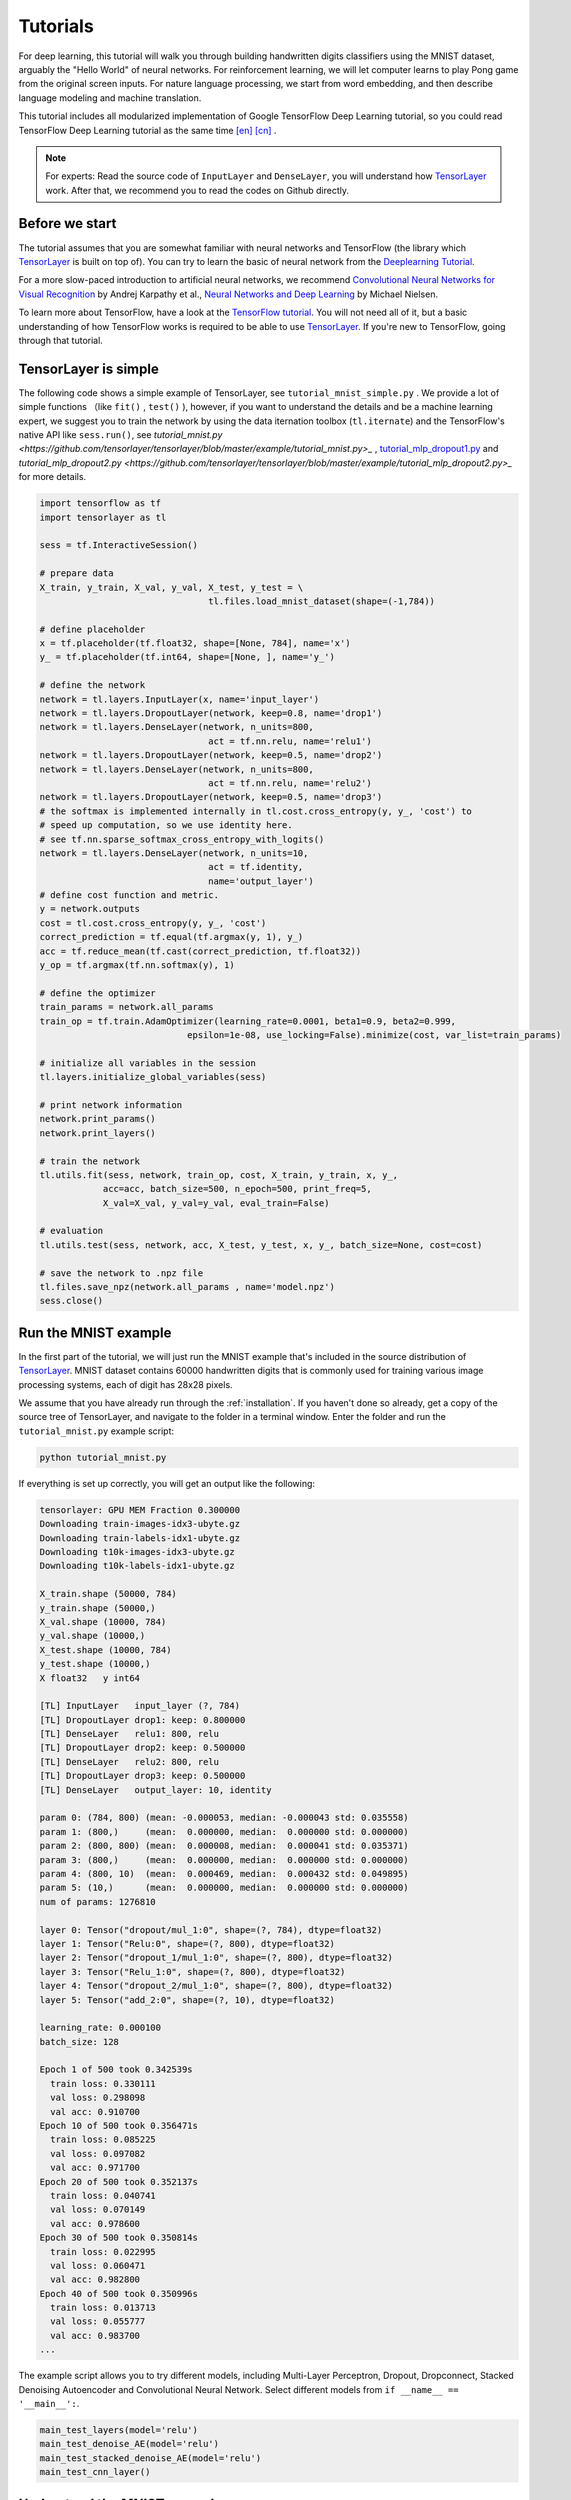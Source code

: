 .. _tutorial:

=========
Tutorials
=========

For deep learning, this tutorial will walk you through building handwritten
digits classifiers using the MNIST dataset, arguably the "Hello World" of neural
networks. For reinforcement learning, we will let computer learns to play Pong
game from the original screen inputs. For nature language processing, we start
from word embedding, and then describe language modeling and machine
translation.

This tutorial includes all modularized implementation of Google TensorFlow Deep
Learning tutorial, so you could read TensorFlow Deep Learning tutorial as the same time
`[en] <https://www.tensorflow.org/versions/master/tutorials/index.html>`_ `[cn] <http://wiki.jikexueyuan.com/project/tensorflow-zh/>`_ .

.. note::
    For experts: Read the source code of ``InputLayer`` and ``DenseLayer``, you
    will understand how `TensorLayer`_ work. After that, we recommend you to read
    the codes on Github directly.


Before we start
===============

The tutorial assumes that you are somewhat familiar with neural networks and
TensorFlow (the library which `TensorLayer`_ is built on top of). You can try to learn
the basic of neural network from the `Deeplearning Tutorial`_.

For a more slow-paced introduction to artificial neural networks, we recommend
`Convolutional Neural Networks for Visual Recognition`_ by Andrej Karpathy et
al., `Neural Networks and Deep Learning`_ by Michael Nielsen.

To learn more about TensorFlow, have a look at the `TensorFlow tutorial`_. You will not
need all of it, but a basic understanding of how TensorFlow works is required to be
able to use `TensorLayer`_. If you're new to TensorFlow, going through that tutorial.


TensorLayer is simple
=======================

The following code shows a simple example of TensorLayer, see ``tutorial_mnist_simple.py`` .
We provide a lot of simple functions （like ``fit()`` , ``test()`` ), however,
if you want to understand the details and be a machine learning expert, we suggest you to train the network by using the data iternation toolbox (``tl.iternate``) and
the TensorFlow's native API like ``sess.run()``, see `tutorial_mnist.py <https://github.com/tensorlayer/tensorlayer/blob/master/example/tutorial_mnist.py>_` , `tutorial_mlp_dropout1.py <https://github.com/tensorlayer/tensorlayer/blob/master/example/tutorial_mlp_dropout1.py>`_ and `tutorial_mlp_dropout2.py <https://github.com/tensorlayer/tensorlayer/blob/master/example/tutorial_mlp_dropout2.py>_` for more details.

.. code-block:: python

  import tensorflow as tf
  import tensorlayer as tl

  sess = tf.InteractiveSession()

  # prepare data
  X_train, y_train, X_val, y_val, X_test, y_test = \
                                  tl.files.load_mnist_dataset(shape=(-1,784))

  # define placeholder
  x = tf.placeholder(tf.float32, shape=[None, 784], name='x')
  y_ = tf.placeholder(tf.int64, shape=[None, ], name='y_')

  # define the network
  network = tl.layers.InputLayer(x, name='input_layer')
  network = tl.layers.DropoutLayer(network, keep=0.8, name='drop1')
  network = tl.layers.DenseLayer(network, n_units=800,
                                  act = tf.nn.relu, name='relu1')
  network = tl.layers.DropoutLayer(network, keep=0.5, name='drop2')
  network = tl.layers.DenseLayer(network, n_units=800,
                                  act = tf.nn.relu, name='relu2')
  network = tl.layers.DropoutLayer(network, keep=0.5, name='drop3')
  # the softmax is implemented internally in tl.cost.cross_entropy(y, y_, 'cost') to
  # speed up computation, so we use identity here.
  # see tf.nn.sparse_softmax_cross_entropy_with_logits()
  network = tl.layers.DenseLayer(network, n_units=10,
                                  act = tf.identity,
                                  name='output_layer')
  # define cost function and metric.
  y = network.outputs
  cost = tl.cost.cross_entropy(y, y_, 'cost')
  correct_prediction = tf.equal(tf.argmax(y, 1), y_)
  acc = tf.reduce_mean(tf.cast(correct_prediction, tf.float32))
  y_op = tf.argmax(tf.nn.softmax(y), 1)

  # define the optimizer
  train_params = network.all_params
  train_op = tf.train.AdamOptimizer(learning_rate=0.0001, beta1=0.9, beta2=0.999,
                              epsilon=1e-08, use_locking=False).minimize(cost, var_list=train_params)

  # initialize all variables in the session
  tl.layers.initialize_global_variables(sess)

  # print network information
  network.print_params()
  network.print_layers()

  # train the network
  tl.utils.fit(sess, network, train_op, cost, X_train, y_train, x, y_,
              acc=acc, batch_size=500, n_epoch=500, print_freq=5,
              X_val=X_val, y_val=y_val, eval_train=False)

  # evaluation
  tl.utils.test(sess, network, acc, X_test, y_test, x, y_, batch_size=None, cost=cost)

  # save the network to .npz file
  tl.files.save_npz(network.all_params , name='model.npz')
  sess.close()


Run the MNIST example
=====================

.. _fig_0601:

.. image:: my_figs/mnist.jpeg
  :scale: 100 %
  :align: center

In the first part of the tutorial, we will just run the MNIST example that's
included in the source distribution of `TensorLayer`_. MNIST dataset contains 60000
handwritten digits that is commonly used for training various
image processing systems, each of digit has 28x28 pixels.

We assume that you have already run through the :ref:`installation`. If you
haven't done so already, get a copy of the source tree of TensorLayer, and navigate
to the folder in a terminal window. Enter the folder and run the ``tutorial_mnist.py``
example script:

.. code-block:: bash

  python tutorial_mnist.py

If everything is set up correctly, you will get an output like the following:

.. code-block:: text

  tensorlayer: GPU MEM Fraction 0.300000
  Downloading train-images-idx3-ubyte.gz
  Downloading train-labels-idx1-ubyte.gz
  Downloading t10k-images-idx3-ubyte.gz
  Downloading t10k-labels-idx1-ubyte.gz

  X_train.shape (50000, 784)
  y_train.shape (50000,)
  X_val.shape (10000, 784)
  y_val.shape (10000,)
  X_test.shape (10000, 784)
  y_test.shape (10000,)
  X float32   y int64

  [TL] InputLayer   input_layer (?, 784)
  [TL] DropoutLayer drop1: keep: 0.800000
  [TL] DenseLayer   relu1: 800, relu
  [TL] DropoutLayer drop2: keep: 0.500000
  [TL] DenseLayer   relu2: 800, relu
  [TL] DropoutLayer drop3: keep: 0.500000
  [TL] DenseLayer   output_layer: 10, identity

  param 0: (784, 800) (mean: -0.000053, median: -0.000043 std: 0.035558)
  param 1: (800,)     (mean:  0.000000, median:  0.000000 std: 0.000000)
  param 2: (800, 800) (mean:  0.000008, median:  0.000041 std: 0.035371)
  param 3: (800,)     (mean:  0.000000, median:  0.000000 std: 0.000000)
  param 4: (800, 10)  (mean:  0.000469, median:  0.000432 std: 0.049895)
  param 5: (10,)      (mean:  0.000000, median:  0.000000 std: 0.000000)
  num of params: 1276810

  layer 0: Tensor("dropout/mul_1:0", shape=(?, 784), dtype=float32)
  layer 1: Tensor("Relu:0", shape=(?, 800), dtype=float32)
  layer 2: Tensor("dropout_1/mul_1:0", shape=(?, 800), dtype=float32)
  layer 3: Tensor("Relu_1:0", shape=(?, 800), dtype=float32)
  layer 4: Tensor("dropout_2/mul_1:0", shape=(?, 800), dtype=float32)
  layer 5: Tensor("add_2:0", shape=(?, 10), dtype=float32)

  learning_rate: 0.000100
  batch_size: 128

  Epoch 1 of 500 took 0.342539s
    train loss: 0.330111
    val loss: 0.298098
    val acc: 0.910700
  Epoch 10 of 500 took 0.356471s
    train loss: 0.085225
    val loss: 0.097082
    val acc: 0.971700
  Epoch 20 of 500 took 0.352137s
    train loss: 0.040741
    val loss: 0.070149
    val acc: 0.978600
  Epoch 30 of 500 took 0.350814s
    train loss: 0.022995
    val loss: 0.060471
    val acc: 0.982800
  Epoch 40 of 500 took 0.350996s
    train loss: 0.013713
    val loss: 0.055777
    val acc: 0.983700
  ...

The example script allows you to try different models, including Multi-Layer Perceptron,
Dropout, Dropconnect, Stacked Denoising Autoencoder and Convolutional Neural Network.
Select different models from ``if __name__ == '__main__':``.

.. code-block:: python

  main_test_layers(model='relu')
  main_test_denoise_AE(model='relu')
  main_test_stacked_denoise_AE(model='relu')
  main_test_cnn_layer()




Understand the MNIST example
============================

Let's now investigate what's needed to make that happen! To follow along, open
up the source code.


Preface
-------

The first thing you might notice is that besides TensorLayer, we also import numpy
and tensorflow:

.. code-block:: python

  import tensorflow as tf
  import tensorlayer as tl
  from tensorlayer.layers import set_keep
  import numpy as np
  import time


As we know, TensorLayer is built on top of TensorFlow, it is meant as a supplement helping
with some tasks, not as a replacement. You will always mix TensorLayer with some
vanilla TensorFlow code. The ``set_keep`` is used to access the placeholder of keeping probabilities
when using Denoising Autoencoder.


Loading data
------------

The first piece of code defines a function ``load_mnist_dataset()``. Its purpose is
to download the MNIST dataset (if it hasn't been downloaded yet) and return it
in the form of regular numpy arrays. There is no TensorLayer involved at all, so
for the purpose of this tutorial, we can regard it as:

.. code-block:: python

  X_train, y_train, X_val, y_val, X_test, y_test = \
                    tl.files.load_mnist_dataset(shape=(-1,784))

``X_train.shape`` is ``(50000, 784)``, to be interpreted as: 50,000
images and each image has 784 pixels. ``y_train.shape`` is simply ``(50000,)``, which is a vector the same
length of ``X_train`` giving an integer class label for each image -- namely,
the digit between 0 and 9 depicted in the image (according to the human
annotator who drew that digit).

For Convolutional Neural Network example, the MNIST can be load as 4D version as follow:

.. code-block:: python

  X_train, y_train, X_val, y_val, X_test, y_test = \
              tl.files.load_mnist_dataset(shape=(-1, 28, 28, 1))

``X_train.shape`` is ``(50000, 28, 28, 1)`` which represents 50,000 images with 1 channel, 28 rows and 28 columns each.
Channel one is because it is a grey scale image, every pixel have only one value.

Building the model
------------------

This is where TensorLayer steps in. It allows you to define an arbitrarily
structured neural network by creating and stacking or merging layers.
Since every layer knows its immediate incoming layers, the output layer (or
output layers) of a network double as a handle to the network as a whole, so
usually this is the only thing we will pass on to the rest of the code.

As mentioned above, ``tutorial_mnist.py`` supports four types of models, and we
implement that via easily exchangeable functions of the same interface.
First, we'll define a function that creates a Multi-Layer Perceptron (MLP) of
a fixed architecture, explaining all the steps in detail. We'll then implement
a Denosing Autoencoder (DAE), after that we will then stack all Denoising Autoencoder and
supervised fine-tune them. Finally, we'll show how to create a
Convolutional Neural Network (CNN). In addition, a simple example for MNIST
dataset in ``tutorial_mnist_simple.py``, a CNN example for CIFAR-10 dataset in
``tutorial_cifar10_tfrecord.py``.


Multi-Layer Perceptron (MLP)
--------------------------------------

The first script, ``main_test_layers()``, creates an MLP of two hidden layers of
800 units each, followed by a softmax output layer of 10 units. It applies 20%
dropout to the input data and 50% dropout to the hidden layers.

To feed data into the network, TensofFlow placeholders need to be defined as follow.
The ``None`` here means the network will accept input data of arbitrary batchsize after compilation.
The ``x`` is used to hold the ``X_train`` data and ``y_`` is used to hold the ``y_train`` data.
If you know the batchsize beforehand and do not need this flexibility, you should give the batchsize
here -- especially for convolutional layers, this can allow TensorFlow to apply
some optimizations.

.. code-block:: python

    x = tf.placeholder(tf.float32, shape=[None, 784], name='x')
    y_ = tf.placeholder(tf.int64, shape=[None, ], name='y_')

The foundation of each neural network in TensorLayer is an
:class:`InputLayer <tensorlayer.layers.InputLayer>` instance
representing the input data that will subsequently be fed to the network. Note
that the ``InputLayer`` is not tied to any specific data yet.

.. code-block:: python

    network = tl.layers.InputLayer(x, name='input_layer')

Before adding the first hidden layer, we'll apply 20% dropout to the input
data. This is realized via a :class:`DropoutLayer
<tensorlayer.layers.DropoutLayer>` instance:

.. code-block:: python

    network = tl.layers.DropoutLayer(network, keep=0.8, name='drop1')

Note that the first constructor argument is the incoming layer, the second
argument is the keeping probability for the activation value. Now we'll proceed
with the first fully-connected hidden layer of 800 units. Note
that when stacking a :class:`DenseLayer <tensorlayer.layers.DenseLayer>`.

.. code-block:: python

    network = tl.layers.DenseLayer(network, n_units=800, act = tf.nn.relu, name='relu1')

Again, the first constructor argument means that we're stacking ``network`` on
top of ``network``.
``n_units`` simply gives the number of units for this fully-connected layer.
``act`` takes an activation function, several of which are defined
in :mod:`tensorflow.nn` and `tensorlayer.activation`. Here we've chosen the rectifier, so
we'll obtain ReLUs. We'll now add dropout of 50%, another 800-unit dense layer and 50% dropout
again:

.. code-block:: python

    network = tl.layers.DropoutLayer(network, keep=0.5, name='drop2')
    network = tl.layers.DenseLayer(network, n_units=800, act = tf.nn.relu, name='relu2')
    network = tl.layers.DropoutLayer(network, keep=0.5, name='drop3')

Finally, we'll add the fully-connected output layer which the ``n_units`` equals to
the number of classes. Note that, the softmax is implemented internally in ``tf.nn.sparse_softmax_cross_entropy_with_logits()``
to speed up computation, so we used identity in the last layer, more
details in ``tl.cost.cross_entropy()``.


.. code-block:: python

    network = tl.layers.DenseLayer(network,
                                  n_units=10,
                                  act = tf.identity,
                                  name='output_layer')

As mentioned above, each layer is linked to its incoming layer(s), so we only
need the output layer(s) to access a network in TensorLayer:

.. code-block:: python

    y = network.outputs
    y_op = tf.argmax(tf.nn.softmax(y), 1)
    cost = tf.reduce_mean(tf.nn.sparse_softmax_cross_entropy_with_logits(y, y_))

Here, ``network.outputs`` is the 10 identity outputs from the network (in one hot format), ``y_op`` is the integer
output represents the class index. While ``cost`` is the cross-entropy between target and predicted labels.

Denoising Autoencoder (DAE)
--------------------------------------

Autoencoder is an unsupervised learning model which is able to extract representative features,
it has become more widely used for learning generative models of data and Greedy layer-wise pre-train.
For vanilla Autoencoder see `Deeplearning Tutorial`_.

The script ``main_test_denoise_AE()`` implements a Denoising Autoencoder with corrosion rate of 50%.
The Autoencoder can be defined as follow, where an Autoencoder is represented by a ``DenseLayer``:

.. code-block:: python

    network = tl.layers.InputLayer(x, name='input_layer')
    network = tl.layers.DropoutLayer(network, keep=0.5, name='denoising1')
    network = tl.layers.DenseLayer(network, n_units=200, act=tf.nn.sigmoid, name='sigmoid1')
    recon_layer1 = tl.layers.ReconLayer(network,
                                        x_recon=x,
                                        n_units=784,
                                        act=tf.nn.sigmoid,
                                        name='recon_layer1')

To train the ``DenseLayer``, simply run ``ReconLayer.pretrain()``, if using denoising Autoencoder, the name of
corrosion layer (a ``DropoutLayer``) need to be specified as follow. To save the feature images, set ``save`` to ``True``.
There are many kinds of pre-train metrices according to different architectures and applications. For sigmoid activation,
the Autoencoder can be implemented by using KL divergence, while for rectifer, L1 regularization of activation outputs
can make the output to be sparse. So the default behaviour of ``ReconLayer`` only provide KLD and cross-entropy for sigmoid
activation function and L1 of activation outputs and mean-squared-error for rectifing activation function.
We recommend you to modify ``ReconLayer`` to achieve your own pre-train metrice.

.. code-block:: python

    recon_layer1.pretrain(sess,
                          x=x,
                          X_train=X_train,
                          X_val=X_val,
                          denoise_name='denoising1',
                          n_epoch=200,
                          batch_size=128,
                          print_freq=10,
                          save=True,
                          save_name='w1pre_')

In addition, the script ``main_test_stacked_denoise_AE()`` shows how to stacked multiple Autoencoder to one network and then
fine-tune.


Convolutional Neural Network (CNN)
--------------------------------------

Finally, the ``main_test_cnn_layer()`` script creates two CNN layers and
max pooling stages, a fully-connected hidden layer and a fully-connected output
layer. More CNN examples can be found in other examples, like ``tutorial_cifar10_tfrecord.py``.

.. code-block:: python

    network = tl.layers.Conv2d(network, 32, (5, 5), (1, 1),
            act=tf.nn.relu, padding='SAME', name='cnn1')
    network = tl.layers.MaxPool2d(network, (2, 2), (2, 2),
            padding='SAME', name='pool1')
    network = tl.layers.Conv2d(network, 64, (5, 5), (1, 1),
            act=tf.nn.relu, padding='SAME', name='cnn2')
    network = tl.layers.MaxPool2d(network, (2, 2), (2, 2),
            padding='SAME', name='pool2')

    network = tl.layers.FlattenLayer(network, name='flatten')
    network = tl.layers.DropoutLayer(network, keep=0.5, name='drop1')
    network = tl.layers.DenseLayer(network, 256, act=tf.nn.relu, name='relu1')
    network = tl.layers.DropoutLayer(network, keep=0.5, name='drop2')
    network = tl.layers.DenseLayer(network, 10, act=tf.identity, name='output')


Training the model
------------------

The remaining part of the ``tutorial_mnist.py`` script copes with setting up and running
a training loop over the MNIST dataset by using cross-entropy only.


Dataset iteration
^^^^^^^^^^^^^^^^^

An iteration function for synchronously iterating over two
numpy arrays of input data and targets, respectively, in mini-batches of a
given number of items. More iteration function can be found in ``tensorlayer.iterate``

.. code-block:: python

    tl.iterate.minibatches(inputs, targets, batchsize, shuffle=False)


Loss and update expressions
^^^^^^^^^^^^^^^^^^^^^^^^^^^

Continuing, we create a loss expression to be minimized in training:

.. code-block:: python

    y = network.outputs
    y_op = tf.argmax(tf.nn.softmax(y), 1)
    cost = tf.reduce_mean(tf.nn.sparse_softmax_cross_entropy_with_logits(y, y_))


More cost or regularization can be applied here.
For example, to apply max-norm on the weight matrices, we can add the following line.

.. code-block:: python

    cost = cost + tl.cost.maxnorm_regularizer(1.0)(network.all_params[0]) +
                  tl.cost.maxnorm_regularizer(1.0)(network.all_params[2])

Depending on the problem you are solving, you will need different loss functions,
see :mod:`tensorlayer.cost` for more.
Apart from using ``network.all_params`` to get the variables, we can also use ``tl.layers.get_variables_with_name`` to get the specific variables by string name.

Having the model and the loss function here, we create update expression/operation
for training the network. TensorLayer do not provide many optimizers, we used TensorFlow's
optimizer instead:

.. code-block:: python

    train_params = network.all_params
    train_op = tf.train.AdamOptimizer(learning_rate, beta1=0.9, beta2=0.999,
        epsilon=1e-08, use_locking=False).minimize(cost, var_list=train_params)


For training the network, we fed data and the keeping probabilities to the ``feed_dict``.

.. code-block:: python

    feed_dict = {x: X_train_a, y_: y_train_a}
    feed_dict.update( network.all_drop )
    sess.run(train_op, feed_dict=feed_dict)

While, for validation and testing, we use slightly different way. All
Dropout, Dropconnect, Corrosion layers need to be disable.
We use ``tl.utils.dict_to_one`` to set all ``network.all_drop`` to 1.

.. code-block:: python

    dp_dict = tl.utils.dict_to_one( network.all_drop )
    feed_dict = {x: X_test_a, y_: y_test_a}
    feed_dict.update(dp_dict)
    err, ac = sess.run([cost, acc], feed_dict=feed_dict)

For evaluation, we create an expression for the classification accuracy:

.. code-block:: python

    correct_prediction = tf.equal(tf.argmax(y, 1), y_)
    acc = tf.reduce_mean(tf.cast(correct_prediction, tf.float32))


What Next?
^^^^^^^^^^^

We also have a more advanced image classification example in `tutorial_cifar10_tfrecord.py <https://github.com/tensorlayer/tensorlayer/blob/master/example/tutorial_cifar10_tfrecord.py>`_.
Please read the code and notes, figure out how to generate more training data and what
is local response normalization. After that, try to implement
`Residual Network <http://doi.org/10.3389/fpsyg.2013.00124>`_ (Hint: you may want
to use the Layer.outputs).





Run the Pong Game example
=========================

In the second part of the tutorial, we will run the Deep Reinforcement Learning
example which is introduced by Karpathy in `Deep Reinforcement Learning: Pong from Pixels <http://karpathy.github.io/2016/05/31/rl/>`_.

.. code-block:: bash

  python tutorial_atari_pong.py

Before running the tutorial code, you need to install `OpenAI gym environment <https://gym.openai.com/docs>`_
which is a popular benchmark for Reinforcement Learning.
If everything is set up correctly, you will get an output like the following:

.. code-block:: text

  [2016-07-12 09:31:59,760] Making new env: Pong-v0
    [TL] InputLayer input_layer (?, 6400)
    [TL] DenseLayer relu1: 200, relu
    [TL] DenseLayer output_layer: 3, identity
    param 0: (6400, 200) (mean: -0.000009  median: -0.000018 std: 0.017393)
    param 1: (200,)      (mean: 0.000000   median: 0.000000  std: 0.000000)
    param 2: (200, 3)    (mean: 0.002239   median: 0.003122  std: 0.096611)
    param 3: (3,)        (mean: 0.000000   median: 0.000000  std: 0.000000)
    num of params: 1280803
    layer 0: Tensor("Relu:0", shape=(?, 200), dtype=float32)
    layer 1: Tensor("add_1:0", shape=(?, 3), dtype=float32)
  episode 0: game 0 took 0.17381s, reward: -1.000000
  episode 0: game 1 took 0.12629s, reward: 1.000000  !!!!!!!!
  episode 0: game 2 took 0.17082s, reward: -1.000000
  episode 0: game 3 took 0.08944s, reward: -1.000000
  episode 0: game 4 took 0.09446s, reward: -1.000000
  episode 0: game 5 took 0.09440s, reward: -1.000000
  episode 0: game 6 took 0.32798s, reward: -1.000000
  episode 0: game 7 took 0.74437s, reward: -1.000000
  episode 0: game 8 took 0.43013s, reward: -1.000000
  episode 0: game 9 took 0.42496s, reward: -1.000000
  episode 0: game 10 took 0.37128s, reward: -1.000000
  episode 0: game 11 took 0.08979s, reward: -1.000000
  episode 0: game 12 took 0.09138s, reward: -1.000000
  episode 0: game 13 took 0.09142s, reward: -1.000000
  episode 0: game 14 took 0.09639s, reward: -1.000000
  episode 0: game 15 took 0.09852s, reward: -1.000000
  episode 0: game 16 took 0.09984s, reward: -1.000000
  episode 0: game 17 took 0.09575s, reward: -1.000000
  episode 0: game 18 took 0.09416s, reward: -1.000000
  episode 0: game 19 took 0.08674s, reward: -1.000000
  episode 0: game 20 took 0.09628s, reward: -1.000000
  resetting env. episode reward total was -20.000000. running mean: -20.000000
  episode 1: game 0 took 0.09910s, reward: -1.000000
  episode 1: game 1 took 0.17056s, reward: -1.000000
  episode 1: game 2 took 0.09306s, reward: -1.000000
  episode 1: game 3 took 0.09556s, reward: -1.000000
  episode 1: game 4 took 0.12520s, reward: 1.000000  !!!!!!!!
  episode 1: game 5 took 0.17348s, reward: -1.000000
  episode 1: game 6 took 0.09415s, reward: -1.000000

This example allow neural network to learn how to play Pong game from the screen inputs,
just like human behavior.
The neural network will play with a fake AI player, and lean to beat it.
After training for 15,000 episodes, the neural network can
win 20% of the games. The neural network win 35% of the games at 20,000 episode,
we can seen the neural network learn faster and faster as it has more winning data to
train. If you run it for 30,000 episode, it never loss.

.. code-block:: python

  render = False
  resume = False

Setting ``render`` to ``True``, if you want to display the game environment. When
you run the code again, you can set ``resume`` to ``True``, the code will load the
existing model and train the model basic on it.


.. _fig_0601:

.. image:: my_figs/pong_game.jpeg
    :scale: 30 %
    :align: center


Understand Reinforcement learning
==================================

Pong Game
---------

To understand Reinforcement Learning, we let computer to learn how to play
Pong game from the original screen inputs. Before we start, we highly recommend
you to go through a famous blog called `Deep Reinforcement Learning: Pong from Pixels <http://karpathy.github.io/2016/05/31/rl/>`_
which is a minimalistic implementation of Deep Reinforcement Learning by
using python-numpy and OpenAI gym environment.


.. code-block:: bash

  python tutorial_atari_pong.py



Policy Network
---------------

In Deep Reinforcement Learning, the Policy Network is the same with Deep Neural
Network, it is our player (or “agent”) who output actions to tell what we should
do (move UP or DOWN); in Karpathy's code, he only defined 2 actions, UP and DOWN
and using a single simgoid output;
In order to make our tutorial more generic, we defined 3 actions which are UP,
DOWN and STOP (do nothing) by using 3 softmax outputs.

.. code-block:: python

    # observation for training
    states_batch_pl = tf.placeholder(tf.float32, shape=[None, D])

    network = tl.layers.InputLayer(states_batch_pl, name='input_layer')
    network = tl.layers.DenseLayer(network, n_units=H,
                                    act = tf.nn.relu, name='relu1')
    network = tl.layers.DenseLayer(network, n_units=3,
                            act = tf.identity, name='output_layer')
    probs = network.outputs
    sampling_prob = tf.nn.softmax(probs)

Then when our agent is playing Pong, it calculates the probabilities of different
actions, and then draw sample (action) from this uniform distribution. As the
actions are represented by 1, 2 and 3, but the softmax outputs should be start
from 0, we calculate the label value by minus 1.

.. code-block:: python

    prob = sess.run(
        sampling_prob,
        feed_dict={states_batch_pl: x}
    )
    # action. 1: STOP  2: UP  3: DOWN
    action = np.random.choice([1,2,3], p=prob.flatten())
    ...
    ys.append(action - 1)


Policy Gradient
---------------

Policy gradient methods are end-to-end algorithms that directly learn policy
functions mapping states to actions. An approximate policy could be learned
directly by maximizing the expected rewards. The parameters of a policy function
(e.g. the parameters of a policy network used in the pong example) could be
trained and learned under the guidance of the gradient of expected rewards.
In other words, we can gradually tune the policy function via updating its
parameters, such that it will generate actions from given states towards
higher rewards.

An alternative method to policy gradient is Deep Q-Learning (DQN). It is based
on Q-Learning that tries to learn a value function (called Q function) mapping
states and actions to some value. DQN employs a deep neural network to represent
the Q function as a function approximator. The training is done by minimizing
temporal-difference errors. A neurobiologically inspired mechanism called
“experience replay” is typically used along with DQN to help improve its
stability caused by the use of non-linear function approximator.

You can check the following papers to gain better understandings about Reinforcement Learning.

 - `Reinforcement Learning: An Introduction. Richard S. Sutton and Andrew G. Barto <https://webdocs.cs.ualberta.ca/~sutton/book/the-book.html>`_
 - `Deep Reinforcement Learning. David Silver, Google DeepMind <http://www.iclr.cc/lib/exe/fetch.php?media=iclr2015:silver-iclr2015.pdf>`_
 - `UCL Course on RL <http://www0.cs.ucl.ac.uk/staff/d.silver/web/Teaching.html>`_


The most successful applications of Deep Reinforcement Learning in recent years
include DQN with experience replay to play Atari games and AlphaGO
that for the first time beats world-class professional GO players.
AlphaGO used the policy gradient method to train its policy network that is
similar to the example of Pong game.

 - `Atari - Playing Atari with Deep Reinforcement Learning <https://www.cs.toronto.edu/~vmnih/docs/dqn.pdf>`_
 - `Atari - Human-level control through deep reinforcement learning <http://www.nature.com/nature/journal/v518/n7540/full/nature14236.html>`_
 - `AlphaGO - Mastering the game of Go with deep neural networks and tree search <http://www.nature.com/nature/journal/v529/n7587/full/nature16961.html>`_



Dataset iteration
^^^^^^^^^^^^^^^^^

In Reinforcement Learning, we consider a final decision as an episode.
In Pong game, a episode is a few dozen games, because the games go up to score
of 21 for either player. Then the batch size is how many episode we consider
to update the model.
In the tutorial, we train a 2-layer policy network with 200 hidden layer units
using RMSProp on batches of 10 episodes.

Loss and update expressions
^^^^^^^^^^^^^^^^^^^^^^^^^^^

We create a loss expression to be minimized in training:

.. code-block:: python

    actions_batch_pl = tf.placeholder(tf.int32, shape=[None])
    discount_rewards_batch_pl = tf.placeholder(tf.float32, shape=[None])
    loss = tl.rein.cross_entropy_reward_loss(probs, actions_batch_pl,
                                                  discount_rewards_batch_pl)
    ...
    ...
    sess.run(
        train_op,
        feed_dict={
            states_batch_pl: epx,
            actions_batch_pl: epy,
            discount_rewards_batch_pl: disR
        }
    )

The loss in a batch is relate to all outputs of Policy Network, all actions we
made and the corresponding discounted rewards in a batch. We first compute the
loss of each action by multiplying the discounted reward and the cross-entropy
between its output and its true action. The final loss in a batch is the sum of
all loss of the actions.


What Next?
-----------

The tutorial above shows how you can build your own agent, end-to-end.
While it has reasonable quality, the default parameters will not give you
the best agent model. Here are a few things you can improve.

First of all, instead of conventional MLP model, we can use CNNs to capture the
screen information better as `Playing Atari with Deep Reinforcement Learning <https://www.cs.toronto.edu/~vmnih/docs/dqn.pdf>`_
describe.

Also, the default parameters of the model are not tuned. You can try changing
the learning rate, decay, or initializing the weights of your model in a
different way.

Finally, you can try the model on different tasks (games) and try other reinforcement learning algorithm in `Example <http://tensorlayer.readthedocs.io/en/latest/user/example.html>`_.







Run the Word2Vec example
=========================

In this part of the tutorial, we train a matrix for words, where each word can
be represented by a unique row vector in the matrix. In the end, similar words
will have similar vectors. Then as we plot out the words into a two-dimensional
plane, words that are similar end up clustering nearby each other.

.. code-block:: bash

  python tutorial_word2vec_basic.py


If everything is set up correctly, you will get an output in the end.

.. _fig_0601:

.. image:: my_figs/tsne.png
  :scale: 100 %
  :align: center


Understand Word Embedding
============================

Word Embedding
----------------

We highly recommend you to read Colah's blog `Word Representations`_ to
understand why we want to use a vector representation, and how to compute the
vectors. (For chinese reader please `click <http://dataunion.org/9331.html>`_.
More details about word2vec can be found in
`Word2vec Parameter Learning Explained <http://arxiv.org/abs/1411.2738>`_.




Bascially, training an embedding matrix is an unsupervised learning. As every word
is refected by an unique ID, which is the row index of the embedding matrix,
a word can be converted into a vector, it can better represent the meaning.
For example, there seems to be a constant male-female difference vector:
``woman − man = queen - king``, this means one dimension in the vector represents gender.


The model can be created as follow.

.. code-block:: python

  # train_inputs is a row vector, a input is an integer id of single word.
  # train_labels is a column vector, a label is an integer id of single word.
  # valid_dataset is a column vector, a valid set is an integer id of single word.
  train_inputs = tf.placeholder(tf.int32, shape=[batch_size])
  train_labels = tf.placeholder(tf.int32, shape=[batch_size, 1])
  valid_dataset = tf.constant(valid_examples, dtype=tf.int32)

  # Look up embeddings for inputs.
  emb_net = tl.layers.Word2vecEmbeddingInputlayer(
          inputs = train_inputs,
          train_labels = train_labels,
          vocabulary_size = vocabulary_size,
          embedding_size = embedding_size,
          num_sampled = num_sampled,
          nce_loss_args = {},
          E_init = tf.random_uniform_initializer(minval=-1.0, maxval=1.0),
          E_init_args = {},
          nce_W_init = tf.truncated_normal_initializer(
                            stddev=float(1.0/np.sqrt(embedding_size))),
          nce_W_init_args = {},
          nce_b_init = tf.constant_initializer(value=0.0),
          nce_b_init_args = {},
          name ='word2vec_layer',
      )

Dataset iteration and loss
^^^^^^^^^^^^^^^^^^^^^^^^^^^

Word2vec uses Negative Sampling and Skip-Gram model for training.
Noise-Contrastive Estimation Loss (NCE) can help to reduce the computation
of loss. Skip-Gram inverts context and targets, tries to predict each context
word from its target word. We use ``tl.nlp.generate_skip_gram_batch`` to
generate training data as follow, see ``tutorial_generate_text.py`` .

.. code-block:: python

  # NCE cost expression is provided by Word2vecEmbeddingInputlayer
  cost = emb_net.nce_cost
  train_params = emb_net.all_params

  train_op = tf.train.AdagradOptimizer(learning_rate, initial_accumulator_value=0.1,
            use_locking=False).minimize(cost, var_list=train_params)

  data_index = 0
  while (step < num_steps):
    batch_inputs, batch_labels, data_index = tl.nlp.generate_skip_gram_batch(
                  data=data, batch_size=batch_size, num_skips=num_skips,
                  skip_window=skip_window, data_index=data_index)
    feed_dict = {train_inputs : batch_inputs, train_labels : batch_labels}
    _, loss_val = sess.run([train_op, cost], feed_dict=feed_dict)


Restore existing Embedding matrix
^^^^^^^^^^^^^^^^^^^^^^^^^^^^^^^^^^

In the end of training the embedding matrix, we save the matrix and
corresponding dictionaries. Then next time, we can restore the matrix and
directories as follow.
(see ``main_restore_embedding_layer()`` in ``tutorial_generate_text.py``)

.. code-block:: python

  vocabulary_size = 50000
  embedding_size = 128
  model_file_name = "model_word2vec_50k_128"
  batch_size = None

  print("Load existing embedding matrix and dictionaries")
  all_var = tl.files.load_npy_to_any(name=model_file_name+'.npy')
  data = all_var['data']; count = all_var['count']
  dictionary = all_var['dictionary']
  reverse_dictionary = all_var['reverse_dictionary']

  tl.nlp.save_vocab(count, name='vocab_'+model_file_name+'.txt')

  del all_var, data, count

  load_params = tl.files.load_npz(name=model_file_name+'.npz')

  x = tf.placeholder(tf.int32, shape=[batch_size])
  y_ = tf.placeholder(tf.int32, shape=[batch_size, 1])

  emb_net = tl.layers.EmbeddingInputlayer(
                  inputs = x,
                  vocabulary_size = vocabulary_size,
                  embedding_size = embedding_size,
                  name ='embedding_layer')

  tl.layers.initialize_global_variables(sess)

  tl.files.assign_params(sess, [load_params[0]], emb_net)




Run the PTB example
=========================

Penn TreeBank (PTB) dataset is used in many LANGUAGE MODELING papers,
including "Empirical Evaluation and Combination of Advanced Language
Modeling Techniques", "Recurrent Neural Network Regularization".
It consists of 929k training words, 73k validation words, and 82k test
words. It has 10k words in its vocabulary.

The PTB example is trying to show how to train a recurrent neural network on a
challenging task of language modeling.

Given a sentence "I am from Imperial College London", the model can learn to
predict "Imperial College London" from "from Imperial College". In other
word, it predict the next word in a text given a history of previous words.
In the previous example , ``num_steps`` (sequence length) is 3.

.. code-block:: bash

  python tutorial_ptb_lstm.py


The script provides three settings (small, medium, large), where a larger model has
better performance. You can choose different settings in:

.. code-block:: python

  flags.DEFINE_string(
      "model", "small",
      "A type of model. Possible options are: small, medium, large.")

If you choose the small setting, you can see:

.. code-block:: text

  Epoch: 1 Learning rate: 1.000
  0.004 perplexity: 5220.213 speed: 7635 wps
  0.104 perplexity: 828.871 speed: 8469 wps
  0.204 perplexity: 614.071 speed: 8839 wps
  0.304 perplexity: 495.485 speed: 8889 wps
  0.404 perplexity: 427.381 speed: 8940 wps
  0.504 perplexity: 383.063 speed: 8920 wps
  0.604 perplexity: 345.135 speed: 8920 wps
  0.703 perplexity: 319.263 speed: 8949 wps
  0.803 perplexity: 298.774 speed: 8975 wps
  0.903 perplexity: 279.817 speed: 8986 wps
  Epoch: 1 Train Perplexity: 265.558
  Epoch: 1 Valid Perplexity: 178.436
  ...
  Epoch: 13 Learning rate: 0.004
  0.004 perplexity: 56.122 speed: 8594 wps
  0.104 perplexity: 40.793 speed: 9186 wps
  0.204 perplexity: 44.527 speed: 9117 wps
  0.304 perplexity: 42.668 speed: 9214 wps
  0.404 perplexity: 41.943 speed: 9269 wps
  0.504 perplexity: 41.286 speed: 9271 wps
  0.604 perplexity: 39.989 speed: 9244 wps
  0.703 perplexity: 39.403 speed: 9236 wps
  0.803 perplexity: 38.742 speed: 9229 wps
  0.903 perplexity: 37.430 speed: 9240 wps
  Epoch: 13 Train Perplexity: 36.643
  Epoch: 13 Valid Perplexity: 121.475
  Test Perplexity: 116.716

The PTB example shows that RNN is able to model language, but this example
did not do something practically interesting. However, you should read through this example
and “Understand LSTM” in order to understand the basics of RNN.
After that, you will learn how to generate text, how to achieve language translation,
and how to build a question answering system by using RNN.


Understand LSTM
==================

Recurrent Neural Network
-------------------------

We personally think Andrey Karpathy's blog is the best material to
`Understand Recurrent Neural Network`_ , after reading that, Colah's blog can
help you to `Understand LSTM Network`_ `[chinese] <http://dataunion.org/9331.html>`_
which can solve The Problem of Long-Term
Dependencies. We will not describe more about the theory of RNN, so please read through these blogs
before you go on.

.. _fig_0601:

.. image:: my_figs/karpathy_rnn.jpeg

Image by Andrey Karpathy


Synced sequence input and output
---------------------------------

The model in PTB example is a typical type of synced sequence input and output,
which was described by Karpathy as
"(5) Synced sequence input and output (e.g. video classification where we wish
to label each frame of the video). Notice that in every case there are no pre-specified
constraints on the lengths of sequences because the recurrent transformation (green)
can be applied as many times as we like."

The model is built as follows. Firstly, we transfer the words into word vectors by
looking up an embedding matrix. In this tutorial, there is no pre-training on the embedding
matrix. Secondly, we stack two LSTMs together using dropout between the embedding
layer, LSTM layers, and the output layer for regularization. In the final layer,
the model provides a sequence of softmax outputs.

The first LSTM layer outputs ``[batch_size, num_steps, hidden_size]`` for stacking
another LSTM after it. The second LSTM layer outputs ``[batch_size*num_steps, hidden_size]``
for stacking a DenseLayer after it. Then the DenseLayer computes the softmax outputs of each example
（``n_examples = batch_size*num_steps``).

To understand the PTB tutorial, you can also read `TensorFlow PTB tutorial
<https://www.tensorflow.org/versions/r0.9/tutorials/recurrent/index.html#recurrent-neural-networks>`_.

(Note that, TensorLayer supports DynamicRNNLayer after v1.1, so you can set the input/output dropouts, number of RNN layers in one single layer)


.. code-block:: python

  network = tl.layers.EmbeddingInputlayer(
              inputs = x,
              vocabulary_size = vocab_size,
              embedding_size = hidden_size,
              E_init = tf.random_uniform_initializer(-init_scale, init_scale),
              name ='embedding_layer')
  if is_training:
      network = tl.layers.DropoutLayer(network, keep=keep_prob, name='drop1')
  network = tl.layers.RNNLayer(network,
              cell_fn=tf.contrib.rnn.BasicLSTMCell,
              cell_init_args={'forget_bias': 0.0},
              n_hidden=hidden_size,
              initializer=tf.random_uniform_initializer(-init_scale, init_scale),
              n_steps=num_steps,
              return_last=False,
              name='basic_lstm_layer1')
  lstm1 = network
  if is_training:
      network = tl.layers.DropoutLayer(network, keep=keep_prob, name='drop2')
  network = tl.layers.RNNLayer(network,
              cell_fn=tf.contrib.rnn.BasicLSTMCell,
              cell_init_args={'forget_bias': 0.0},
              n_hidden=hidden_size,
              initializer=tf.random_uniform_initializer(-init_scale, init_scale),
              n_steps=num_steps,
              return_last=False,
              return_seq_2d=True,
              name='basic_lstm_layer2')
  lstm2 = network
  if is_training:
      network = tl.layers.DropoutLayer(network, keep=keep_prob, name='drop3')
  network = tl.layers.DenseLayer(network,
              n_units=vocab_size,
              W_init=tf.random_uniform_initializer(-init_scale, init_scale),
              b_init=tf.random_uniform_initializer(-init_scale, init_scale),
              act = tf.identity, name='output_layer')


Dataset iteration
^^^^^^^^^^^^^^^^^

The ``batch_size`` can be seen as the number of concurrent computations we are running.
As the following example shows, the first batch learns the sequence information by using items 0 to 9.
The second batch learn the sequence information by using items 10 to 19.
So it ignores the information from items 9 to 10 !\n
If only if we set ``batch_size = 1```, it will consider all the information from items 0 to 20.

The meaning of ``batch_size`` here is not the same as the ``batch_size`` in the MNIST example. In the MNIST example,
``batch_size`` reflects how many examples we consider in each iteration, while in the
PTB example, ``batch_size`` is the number of concurrent processes (segments)
for accelerating the computation.

Some information will be ignored if ``batch_size`` > 1, however, if your dataset
is "long" enough (a text corpus usually has billions of words), the ignored
information would not affect the final result.

In the PTB tutorial, we set ``batch_size = 20``, so we divide the dataset into 20 segments.
At the beginning of each epoch, we initialize (reset) the 20 RNN states for the 20
segments to zero, then go through the 20 segments separately.

An example of generating training data is as follows:

.. code-block:: python

  train_data = [i for i in range(20)]
  for batch in tl.iterate.ptb_iterator(train_data, batch_size=2, num_steps=3):
      x, y = batch
      print(x, '\n',y)

.. code-block:: text

  ... [[ 0  1  2] <---x                       1st subset/ iteration
  ...  [10 11 12]]
  ... [[ 1  2  3] <---y
  ...  [11 12 13]]
  ...
  ... [[ 3  4  5]  <--- 1st batch input       2nd subset/ iteration
  ...  [13 14 15]] <--- 2nd batch input
  ... [[ 4  5  6]  <--- 1st batch target
  ...  [14 15 16]] <--- 2nd batch target
  ...
  ... [[ 6  7  8]                             3rd subset/ iteration
  ...  [16 17 18]]
  ... [[ 7  8  9]
  ...  [17 18 19]]

.. note::
  This example can also be considered as pre-training of the word embedding matrix.

Loss and update expressions
^^^^^^^^^^^^^^^^^^^^^^^^^^^

The cost function is the average cost of each mini-batch:

.. code-block:: python

  # See tensorlayer.cost.cross_entropy_seq() for more details
  def loss_fn(outputs, targets, batch_size, num_steps):
      # Returns the cost function of Cross-entropy of two sequences, implement
      # softmax internally.
      # outputs : 2D tensor [batch_size*num_steps, n_units of output layer]
      # targets : 2D tensor [batch_size, num_steps], need to be reshaped.
      # n_examples = batch_size * num_steps
      # so
      # cost is the average cost of each mini-batch (concurrent process).
      loss = tf.nn.seq2seq.sequence_loss_by_example(
          [outputs],
          [tf.reshape(targets, [-1])],
          [tf.ones([batch_size * num_steps])])
      cost = tf.reduce_sum(loss) / batch_size
      return cost

  # Cost for Training
  cost = loss_fn(network.outputs, targets, batch_size, num_steps)


For updating, truncated backpropagation clips values of gradients by the ratio of the sum of
their norms, so as to make the learning process tractable.

.. code-block:: python

  # Truncated Backpropagation for training
  with tf.variable_scope('learning_rate'):
      lr = tf.Variable(0.0, trainable=False)
  tvars = tf.trainable_variables()
  grads, _ = tf.clip_by_global_norm(tf.gradients(cost, tvars),
                                    max_grad_norm)
  optimizer = tf.train.GradientDescentOptimizer(lr)
  train_op = optimizer.apply_gradients(zip(grads, tvars))


In addition, if the epoch index is greater than ``max_epoch``, we decrease the learning rate
by multipling ``lr_decay``.

.. code-block:: python

  new_lr_decay = lr_decay ** max(i - max_epoch, 0.0)
  sess.run(tf.assign(lr, learning_rate * new_lr_decay))


At the beginning of each epoch, all states of LSTMs need to be reseted
(initialized) to zero states. Then after each iteration, the LSTMs' states
is updated, so the new LSTM states (final states) need to be assigned as the initial states of the next iteration:

.. code-block:: python

  # set all states to zero states at the beginning of each epoch
  state1 = tl.layers.initialize_rnn_state(lstm1.initial_state)
  state2 = tl.layers.initialize_rnn_state(lstm2.initial_state)
  for step, (x, y) in enumerate(tl.iterate.ptb_iterator(train_data,
                                              batch_size, num_steps)):
      feed_dict = {input_data: x, targets: y,
                  lstm1.initial_state: state1,
                  lstm2.initial_state: state2,
                  }
      # For training, enable dropout
      feed_dict.update( network.all_drop )
      # use the new states as the initial state of next iteration
      _cost, state1, state2, _ = sess.run([cost,
                                      lstm1.final_state,
                                      lstm2.final_state,
                                      train_op],
                                      feed_dict=feed_dict
                                      )
      costs += _cost; iters += num_steps

Predicting
^^^^^^^^^^^^^

After training the model, when we predict the next output, we no long consider
the number of steps (sequence length), i.e. ``batch_size, num_steps`` are set to ``1``.
Then we can output the next word one by one, instead of predicting a sequence
of words from a sequence of words.

.. code-block:: python

  input_data_test = tf.placeholder(tf.int32, [1, 1])
  targets_test = tf.placeholder(tf.int32, [1, 1])
  ...
  network_test, lstm1_test, lstm2_test = inference(input_data_test,
                        is_training=False, num_steps=1, reuse=True)
  ...
  cost_test = loss_fn(network_test.outputs, targets_test, 1, 1)
  ...
  print("Evaluation")
  # Testing
  # go through the test set step by step, it will take a while.
  start_time = time.time()
  costs = 0.0; iters = 0
  # reset all states at the beginning
  state1 = tl.layers.initialize_rnn_state(lstm1_test.initial_state)
  state2 = tl.layers.initialize_rnn_state(lstm2_test.initial_state)
  for step, (x, y) in enumerate(tl.iterate.ptb_iterator(test_data,
                                          batch_size=1, num_steps=1)):
      feed_dict = {input_data_test: x, targets_test: y,
                  lstm1_test.initial_state: state1,
                  lstm2_test.initial_state: state2,
                  }
      _cost, state1, state2 = sess.run([cost_test,
                                      lstm1_test.final_state,
                                      lstm2_test.final_state],
                                      feed_dict=feed_dict
                                      )
      costs += _cost; iters += 1
  test_perplexity = np.exp(costs / iters)
  print("Test Perplexity: %.3f took %.2fs" % (test_perplexity, time.time() - start_time))



What Next?
-----------

Now, you have understood Synced sequence input and output. Let's think about
Many to one (Sequence input and one output), so that LSTM is able to predict
the next word "English" from "I am from London, I speak ..".

Please read and understand the code of ``tutorial_generate_text.py``.
It shows you how to restore a pre-trained Embedding matrix and how to learn text
generation from a given context.

Karpathy's blog :
"(3) Sequence input (e.g. sentiment analysis where a given sentence is
classified as expressing positive or negative sentiment). "



More Tutorials
===================

In Example page, we provide many examples include Seq2seq, different type of Adversarial Learning, Reinforcement Learning and etc.







..
  Run the Translation example
  ===========================

  .. code-block:: python

    python tutorial_translate.py

  This script is going to training a neural network to translate English to French.
  If everything is correct, you will see.

  - Download WMT English-to-French translation data, includes training and testing data.
  - Create vocabulary files for English and French from training data.
  - Create the tokenized training and testing data from original training and
    testing data.

  .. code-block:: bash

    Prepare raw data
    Load or Download WMT English-to-French translation > wmt
    Training data : wmt/giga-fren.release2
    Testing data : wmt/newstest2013

    Create vocabularies
    Vocabulary of French : wmt/vocab40000.fr
    Vocabulary of English : wmt/vocab40000.en
    Creating vocabulary wmt/vocab40000.fr from data wmt/giga-fren.release2.fr
      processing line 100000
      processing line 200000
      processing line 300000
      processing line 400000
      processing line 500000
      processing line 600000
      processing line 700000
      processing line 800000
      processing line 900000
      processing line 1000000
      processing line 1100000
      processing line 1200000
      ...
      processing line 22500000
    Creating vocabulary wmt/vocab40000.en from data wmt/giga-fren.release2.en
      processing line 100000
      ...
      processing line 22500000

    ...

  Firstly, we download English-to-French translation data from the WMT'15
  Website. The training and testing data as follow. The training data is used to
  train the model, the testing data is used to evaluate the model.

  .. code-block:: text

    wmt/training-giga-fren.tar  <-- Training data for English-to-French (2.6GB)
                                    giga-fren.release2.* are extracted from it.
    wmt/dev-v2.tgz              <-- Testing data for different language (21.4MB)
                                    newstest2013.* are extracted from it.

    wmt/giga-fren.release2.fr   <-- Training data of French   (4.57GB)
    wmt/giga-fren.release2.en   <-- Training data of English  (3.79GB)

    wmt/newstest2013.fr         <-- Testing data of French    (393KB)
    wmt/newstest2013.en         <-- Testing data of English   (333KB)

  As ``giga-fren.release2.*`` are the training data, the context of ``giga-fren.release2.fr`` look as follow.

  .. code-block:: text

    Il a transformé notre vie | Il a transformé la société | Son fonctionnement | La technologie, moteur du changement Accueil | Concepts | Enseignants | Recherche | Aperçu | Collaborateurs | Web HHCC | Ressources | Commentaires Musée virtuel du Canada
    Plan du site
    Rétroaction
    Crédits
    English
    Qu’est-ce que la lumière?
    La découverte du spectre de la lumière blanche Des codes dans la lumière Le spectre électromagnétique Les spectres d’émission Les spectres d’absorption Les années-lumière La pollution lumineuse
    Le ciel des premiers habitants La vision contemporaine de l'Univers L’astronomie pour tous
    Bande dessinée
    Liens
    Glossaire
    Observatoires
    ...

  While ``giga-fren.release2.en`` look as follow, we can see words or sentences
  are separated by ``|`` or ``\n``.

  .. code-block:: text

    Changing Lives | Changing Society | How It Works | Technology Drives Change Home | Concepts | Teachers | Search | Overview | Credits | HHCC Web | Reference | Feedback Virtual Museum of Canada Home Page
    Site map
    Feedback
    Credits
    Français
    What is light ?
    The white light spectrum Codes in the light The electromagnetic spectrum Emission spectra Absorption spectra Light-years Light pollution
    The sky of the first inhabitants A contemporary vison of the Universe Astronomy for everyone
    Cartoon
    Links
    Glossary
    Observatories


  The testing data ``newstest2013.en`` and ``newstest2013.fr`` look as follow.

  .. code-block:: text

    newstest2013.en :
    A Republican strategy to counter the re-election of Obama
    Republican leaders justified their policy by the need to combat electoral fraud.
    However, the Brennan Centre considers this a myth, stating that electoral fraud is rarer in the United States than the number of people killed by lightning.

    newstest2013.fr :
    Une stratégie républicaine pour contrer la réélection d'Obama
    Les dirigeants républicains justifièrent leur politique par la nécessité de lutter contre la fraude électorale.
    Or, le Centre Brennan considère cette dernière comme un mythe, affirmant que la fraude électorale est plus rare aux États-Unis que le nombre de personnes tuées par la foudre.


  After downloading the dataset, it start to create vocabulary files,
  ``vocab40000.fr`` and ``vocab40000.en`` from the training data ``giga-fren.release2.fr``
  and ``giga-fren.release2.en``, usually it will take a while. The number ``40000``
  reflects the vocabulary size.

  The ``vocab40000.fr`` (381KB) stores one-item-per-line as follow.

  .. code-block:: text

    _PAD
    _GO
    _EOS
    _UNK
    de
    ,
    .
    '
    la
    et
    des
    les
    à
    le
    du
    l
    en
    )
    d
    0
    (
    00
    pour
    dans
    un
    que
    une
    sur
    au
    0000
    a
    par

  The ``vocab40000.en`` (344KB) stores one-item-per-line as follow as well.

  .. code-block:: text

    _PAD
    _GO
    _EOS
    _UNK
    the
    .
    ,
    of
    and
    to
    in
    a
    )
    (
    0
    for
    00
    that
    is
    on
    The
    0000
    be
    by
    with
    or
    :
    as
    "
    000
    are
    ;


  And then, we start to create the tokenized training and testing data for both
  English and French. It will take a while as well.

  .. code-block:: text

    Tokenize data
    Tokenizing data in wmt/giga-fren.release2.fr  <-- Training data of French
      tokenizing line 100000
      tokenizing line 200000
      tokenizing line 300000
      tokenizing line 400000
      ...
      tokenizing line 22500000
    Tokenizing data in wmt/giga-fren.release2.en  <-- Training data of English
      tokenizing line 100000
      tokenizing line 200000
      tokenizing line 300000
      tokenizing line 400000
      ...
      tokenizing line 22500000
    Tokenizing data in wmt/newstest2013.fr        <-- Testing data of French
    Tokenizing data in wmt/newstest2013.en        <-- Testing data of English


  In the end, all files we have as follow.

  .. code-block:: text

    wmt/training-giga-fren.tar  <-- Compressed Training data for English-to-French (2.6GB)
                                    giga-fren.release2.* are extracted from it.
    wmt/dev-v2.tgz              <-- Compressed Testing data for different language (21.4MB)
                                    newstest2013.* are extracted from it.

    wmt/giga-fren.release2.fr   <-- Training data of French   (4.57GB)
    wmt/giga-fren.release2.en   <-- Training data of English  (3.79GB)

    wmt/newstest2013.fr         <-- Testing data of French    (393KB)
    wmt/newstest2013.en         <-- Testing data of English   (333KB)

    wmt/vocab40000.fr           <-- Vocabulary of French      (381KB)
    wmt/vocab40000.en           <-- Vocabulary of English     (344KB)

    wmt/giga-fren.release2.ids40000.fr   <-- Tokenized Training data of French (2.81GB)
    wmt/giga-fren.release2.ids40000.en   <-- Tokenized Training data of English (2.38GB)

    wmt/newstest2013.ids40000.fr         <-- Tokenized Testing data of French (268KB)
    wmt/newstest2013.ids40000.en         <-- Tokenized Testing data of English (232KB)


  Now, read all tokenized data into buckets and compute the number of data of each bucket.

  .. code-block:: text

    Read development (test) data into buckets
    dev data: (5, 10) [[13388, 4, 949], [23113, 8, 910, 2]]
    en word_ids: [13388, 4, 949]
    en context: [b'Preventing', b'the', b'disease']
    fr word_ids: [23113, 8, 910, 2]
    fr context: [b'Pr\xc3\xa9venir', b'la', b'maladie', b'_EOS']

    Read training data into buckets (limit: 0)
      reading data line 100000
      reading data line 200000
      reading data line 300000
      reading data line 400000
      reading data line 500000
      reading data line 600000
      reading data line 700000
      reading data line 800000
      ...
      reading data line 22400000
      reading data line 22500000
    train_bucket_sizes: [239121, 1344322, 5239557, 10445326]
    train_total_size: 17268326.0
    train_buckets_scale: [0.013847375825543252, 0.09169638099257565, 0.3951164693091849, 1.0]
    train data: (5, 10) [[1368, 3344], [1089, 14, 261, 2]]
    en word_ids: [1368, 3344]
    en context: [b'Site', b'map']
    fr word_ids: [1089, 14, 261, 2]
    fr context: [b'Plan', b'du', b'site', b'_EOS']

    the num of training data in each buckets: [239121, 1344322, 5239557, 10445326]
    the num of training data: 17268326
    train_buckets_scale: [0.013847375825543252, 0.09169638099257565, 0.3951164693091849, 1.0]


  Start training by using the tokenized bucket data, the training process can
  only be terminated by stop the program.
  When ``steps_per_checkpoint = 10`` you will see.

  .. code-block:: text

    Create Embedding Attention Seq2seq Model

    global step 10 learning rate 0.5000 step-time 22.26 perplexity 12761.50
      eval: bucket 0 perplexity 5887.75
      eval: bucket 1 perplexity 3891.96
      eval: bucket 2 perplexity 3748.77
      eval: bucket 3 perplexity 4940.10
    global step 20 learning rate 0.5000 step-time 20.38 perplexity 28761.36
      eval: bucket 0 perplexity 10137.01
      eval: bucket 1 perplexity 12809.90
      eval: bucket 2 perplexity 15758.65
      eval: bucket 3 perplexity 26760.93
    global step 30 learning rate 0.5000 step-time 20.64 perplexity 6372.95
      eval: bucket 0 perplexity 1789.80
      eval: bucket 1 perplexity 1690.00
      eval: bucket 2 perplexity 2190.18
      eval: bucket 3 perplexity 3808.12
    global step 40 learning rate 0.5000 step-time 16.10 perplexity 3418.93
      eval: bucket 0 perplexity 4778.76
      eval: bucket 1 perplexity 3698.90
      eval: bucket 2 perplexity 3902.37
      eval: bucket 3 perplexity 22612.44
    global step 50 learning rate 0.5000 step-time 14.84 perplexity 1811.02
      eval: bucket 0 perplexity 644.72
      eval: bucket 1 perplexity 759.16
      eval: bucket 2 perplexity 984.18
      eval: bucket 3 perplexity 1585.68
    global step 60 learning rate 0.5000 step-time 19.76 perplexity 1580.55
      eval: bucket 0 perplexity 1724.84
      eval: bucket 1 perplexity 2292.24
      eval: bucket 2 perplexity 2698.52
      eval: bucket 3 perplexity 3189.30
    global step 70 learning rate 0.5000 step-time 17.16 perplexity 1250.57
      eval: bucket 0 perplexity 298.55
      eval: bucket 1 perplexity 502.04
      eval: bucket 2 perplexity 645.44
      eval: bucket 3 perplexity 604.29
    global step 80 learning rate 0.5000 step-time 18.50 perplexity 793.90
      eval: bucket 0 perplexity 2056.23
      eval: bucket 1 perplexity 1344.26
      eval: bucket 2 perplexity 767.82
      eval: bucket 3 perplexity 649.38
    global step 90 learning rate 0.5000 step-time 12.61 perplexity 541.57
      eval: bucket 0 perplexity 180.86
      eval: bucket 1 perplexity 350.99
      eval: bucket 2 perplexity 326.85
      eval: bucket 3 perplexity 383.22
    global step 100 learning rate 0.5000 step-time 18.42 perplexity 471.12
      eval: bucket 0 perplexity 216.63
      eval: bucket 1 perplexity 348.96
      eval: bucket 2 perplexity 318.20
      eval: bucket 3 perplexity 389.92
    global step 110 learning rate 0.5000 step-time 18.39 perplexity 474.89
      eval: bucket 0 perplexity 8049.85
      eval: bucket 1 perplexity 1677.24
      eval: bucket 2 perplexity 936.98
      eval: bucket 3 perplexity 657.46
    global step 120 learning rate 0.5000 step-time 18.81 perplexity 832.11
      eval: bucket 0 perplexity 189.22
      eval: bucket 1 perplexity 360.69
      eval: bucket 2 perplexity 410.57
      eval: bucket 3 perplexity 456.40
    global step 130 learning rate 0.5000 step-time 20.34 perplexity 452.27
      eval: bucket 0 perplexity 196.93
      eval: bucket 1 perplexity 655.18
      eval: bucket 2 perplexity 860.44
      eval: bucket 3 perplexity 1062.36
    global step 140 learning rate 0.5000 step-time 21.05 perplexity 847.11
      eval: bucket 0 perplexity 391.88
      eval: bucket 1 perplexity 339.09
      eval: bucket 2 perplexity 320.08
      eval: bucket 3 perplexity 376.44
    global step 150 learning rate 0.4950 step-time 15.53 perplexity 590.03
      eval: bucket 0 perplexity 269.16
      eval: bucket 1 perplexity 286.51
      eval: bucket 2 perplexity 391.78
      eval: bucket 3 perplexity 485.23
    global step 160 learning rate 0.4950 step-time 19.36 perplexity 400.80
      eval: bucket 0 perplexity 137.00
      eval: bucket 1 perplexity 198.85
      eval: bucket 2 perplexity 276.58
      eval: bucket 3 perplexity 357.78
    global step 170 learning rate 0.4950 step-time 17.50 perplexity 541.79
      eval: bucket 0 perplexity 1051.29
      eval: bucket 1 perplexity 626.64
      eval: bucket 2 perplexity 496.32
      eval: bucket 3 perplexity 458.85
    global step 180 learning rate 0.4950 step-time 16.69 perplexity 400.65
      eval: bucket 0 perplexity 178.12
      eval: bucket 1 perplexity 299.86
      eval: bucket 2 perplexity 294.84
      eval: bucket 3 perplexity 296.46
    global step 190 learning rate 0.4950 step-time 19.93 perplexity 886.73
      eval: bucket 0 perplexity 860.60
      eval: bucket 1 perplexity 910.16
      eval: bucket 2 perplexity 909.24
      eval: bucket 3 perplexity 786.04
    global step 200 learning rate 0.4901 step-time 18.75 perplexity 449.64
      eval: bucket 0 perplexity 152.13
      eval: bucket 1 perplexity 234.41
      eval: bucket 2 perplexity 249.66
      eval: bucket 3 perplexity 285.95
    ...
    global step 980 learning rate 0.4215 step-time 18.31 perplexity 208.74
      eval: bucket 0 perplexity 78.45
      eval: bucket 1 perplexity 108.40
      eval: bucket 2 perplexity 137.83
      eval: bucket 3 perplexity 173.53
    global step 990 learning rate 0.4173 step-time 17.31 perplexity 175.05
      eval: bucket 0 perplexity 78.37
      eval: bucket 1 perplexity 119.72
      eval: bucket 2 perplexity 169.11
      eval: bucket 3 perplexity 202.89
    global step 1000 learning rate 0.4173 step-time 15.85 perplexity 174.33
      eval: bucket 0 perplexity 76.52
      eval: bucket 1 perplexity 125.97
      eval: bucket 2 perplexity 150.13
      eval: bucket 3 perplexity 181.07
    ...


  After training the model for 350000 steps, you can play with the translation by switch
  ``main_train()`` to ``main_decode()``. You type in a English sentence, the program will outputs
  a French sentence.


  .. code-block:: text

    Reading model parameters from wmt/translate.ckpt-350000
    >  Who is the president of the United States?
    Qui est le président des États-Unis ?







  Understand Translation
  ======================

  Seq2seq
  ---------

  Sequence to sequence model is commonly be used to translate a language to another.
  Actually it can do many thing you can't imagine, we can translate
  a long sentence into short and simple sentence, for example, translation going
  from Shakespeare to modern English.
  With CNN, we can also translate a video into a sentence, i.e. video captioning.

  If you just want to use Seq2seq but not going to design a new algorithm, the
  only think you need to consider is the data format including how to split
  the words, how to tokenize the words etc.
  In this tutorial, we described a lot about data formating.



  Basics
  ^^^^^^

  Sequence to sequence model is a type of "Many to many" but different with Synced
  sequence input and output in PTB tutorial. Seq2seq generates sequence output
  after feeding all sequence inputs. The following two methods can improve the
  accuracy:
   - Reversing the inputs
   - Attention mechanism

  To speed up the computation, we used:

   - Sampled softmax

  Karpathy's blog described Seq2seq as:
  "(4) Sequence input and sequence output (e.g. Machine Translation: an RNN
  reads a sentence in English and then outputs a sentence in French)."

  .. _fig_0601:

  .. image:: my_figs/basic_seq2seq.png
    :scale: 100 %
    :align: center

  As the above figure shows, the encoder inputs, decoder inputs and targets are:

  .. code-block:: text

     encoder_input =  A    B    C
     decoder_input =  <go> W    X    Y    Z
     targets       =  W    X    Y    Z    <eos>

     Note: in the code, the size of targets is one smaller than the size
     of decoder_input, not like this figure. More details will be show later.

  Papers
  ^^^^^^^^

  The English-to-French example implements a multi-layer recurrent neural
  network as encoder, and an Attention-based decoder.
  It is the same as the model described in this paper:
   - `Grammar as a Foreign Language <http://arxiv.org/abs/1412.7449>`_

  The example uses sampled softmax to handle large output vocabulary size.
  In this example, as ``target_vocab_size=4000``, for vocabularies smaller
  than ``512``, it might be a better idea to just use a standard softmax loss.
  Sampled softmax is described in Section 3 of the this paper:
   - `On Using Very Large Target Vocabulary for Neural Machine Translation <http://arxiv.org/abs/1412.2007>`_

  Reversing the inputs and Multi-layer cells have been successfully used in
  sequence-to-sequence models for translation has beed described in this paper:
   - `Sequence to Sequence Learning with Neural Networks <http://arxiv.org/abs/1409.3215>`_

  Attention mechanism allows the decoder more direct access to the input, it was
  described in this paper:
   - `Neural Machine Translation by Jointly Learning to Align and Translate <http://arxiv.org/abs/1409.0473>`_

  Alternatively, the model can also be implemented by a single-layer
  version, but with Bi-directional encoder, was presented in this paper:
   - `Neural Machine Translation by Jointly Learning to Align and Translate <http://arxiv.org/abs/1409.0473>`_



  Implementation
  ---------------

  Bucketing and Padding
  ^^^^^^^^^^^^^^^^^^^^^

  (Note that, TensorLayer supports Dynamic RNN layer after v1.2, so bucketing is not longer necessary in many cases)

  Bucketing is a method to efficiently handle sentences of different length.
  When translating English to French, we will have English sentences of
  different lengths ``L1`` on input, and French sentences of different
  lengths ``L2`` on output. We should in principle create a seq2seq model
  for every pair ``(L1, L2+1)`` (prefixed by a GO symbol) of
  lengths of an English and French sentence.

  To minimize the number of buckets and find the closest bucket for each pair, then we could just pad every
  sentence with a special PAD symbol in the end if the bucket is bigger
  than the sentence

  We use a number of buckets and pad to the closest one for efficiency.
  In this example, we used 4 buckets as follow.

  .. code-block:: python

    buckets = [(5, 10), (10, 15), (20, 25), (40, 50)]

  If the input is an English sentence with ``3`` tokens, and the corresponding
  output is a French sentence with ``6`` tokens, then they will be put in the
  first bucket and padded to length ``5`` for encoder inputs (English sentence),
  and length ``10`` for decoder inputs.
  If we have an English sentence with 8 tokens and the corresponding French
  sentence has 18 tokens, then they will be fit into ``(20, 25)`` bucket.

  In other word, bucket ``(I, O)`` is ``(encoder_input_size, decoder_inputs_size)``.

  Given a pair of ``[["I", "go", "."], ["Je", "vais", "."]]`` in tokenized format,
  we fit it into bucket ``(5, 10)``.
  The training data of encoder inputs representing ``[PAD PAD "." "go" "I"]``
  and decoder inputs ``[GO "Je" "vais" "." EOS PAD PAD PAD PAD PAD]``. The targets
  are decoder inputs shifted by one. The ``target_weights`` is the mask of
  ``targets``.


  .. code-block:: text

    bucket = (I, O) = (5, 10)
    encoder_inputs = [PAD PAD "." "go" "I"]                       <-- 5  x batch_size
    decoder_inputs = [GO "Je" "vais" "." EOS PAD PAD PAD PAD PAD] <-- 10 x batch_size
    target_weights = [1   1     1     1   0 0 0 0 0 0 0]          <-- 10 x batch_size
    targets        = ["Je" "vais" "." EOS PAD PAD PAD PAD PAD]    <-- 9  x batch_size


  In this example, one sentence is represented by one column, so assume
  ``batch_size = 3``, ``bucket = (5, 10)`` the training data will look like:

  .. code-block:: text

    encoder_inputs    decoder_inputs    target_weights    targets
    0    0    0       1    1    1       1    1    1       87   71   16748
    0    0    0       87   71   16748   1    1    1       2    3    14195
    0    0    0       2    3    14195   0    1    1       0    2    2
    0    0    3233    0    2    2       0    0    0       0    0    0
    3    698  4061    0    0    0       0    0    0       0    0    0
                      0    0    0       0    0    0       0    0    0
                      0    0    0       0    0    0       0    0    0
                      0    0    0       0    0    0       0    0    0
                      0    0    0       0    0    0       0    0    0
                      0    0    0       0    0    0

    where 0 : _PAD    1 : _GO     2 : _EOS      3 : _UNK

  During training, the decoder inputs are the targets, while
  during prediction, the next decoder input is the last decoder output.


  Special vocabulary symbols, punctuations and digits
  ^^^^^^^^^^^^^^^^^^^^^^^^^^^^^^^^^^^^^^^^^^^^^^^^^^^^

  The special vocabulary symbols in this example are:

  .. code-block:: python

    _PAD = b"_PAD"
    _GO = b"_GO"
    _EOS = b"_EOS"
    _UNK = b"_UNK"
    PAD_ID = 0      <-- index (row number) in vocabulary
    GO_ID = 1
    EOS_ID = 2
    UNK_ID = 3
    _START_VOCAB = [_PAD, _GO, _EOS, _UNK]

  .. code-block:: text

            ID    MEANINGS
    _PAD    0     Padding, empty word
    _GO     1     1st element of decoder_inputs
    _EOS    2     End of Sentence of targets
    _UNK    3     Unknown word, words do not exist in vocabulary will be marked as 3


  For digits, the ``normalize_digits`` of creating vocabularies and tokenized dataset
  must be consistent, if ``normalize_digits=True`` all digits will be replaced by ``0``. Like
  ``123`` to ``000```, `9` to `0` and `1990-05` to `0000-00`, then `000`, `0` and
  `0000-00` etc will be the words in the vocabulary (see ``vocab40000.en``).

  Otherwise, if ``normalize_digits=False``, different digits
  will be seem in the vocabulary, then the vocabulary size will be very big.
  The regular expression to find digits is ``_DIGIT_RE = re.compile(br"\d")``.
  (see ``tl.nlp.create_vocabulary()`` and ``tl.nlp.data_to_token_ids()``)

  For word split, the regular expression is
  ``_WORD_SPLIT = re.compile(b"([.,!?\"':;)(])")``, this means use the symbols like
  ``[ . , ! ? " ' : ; ) ( ]`` and space to split the sentence, see
  ``tl.nlp.basic_tokenizer()`` which is the default tokenizer of
  ``tl.nlp.create_vocabulary()`` and ``tl.nlp.data_to_token_ids()``.


  All punctuation marks, such as ``. , ) (`` are all reserved in the vocabularies
  of both English and French.



  Sampled softmax
  ^^^^^^^^^^^^^^^

  Sampled softmax is a method to reduce the computation of cost so as to
  handle large output vocabulary. Instead of compute the cross-entropy of large
  output, we compute the loss from samples of ``num_samples``.


  Dataset iteration
  ^^^^^^^^^^^^^^^^^

  The iteration is done by ``EmbeddingAttentionSeq2seqWrapper.get_batch``, which get a random batch of data
  from the specified bucket, prepare for step. The data


  Loss and update expressions
  ^^^^^^^^^^^^^^^^^^^^^^^^^^^

  The ``EmbeddingAttentionSeq2seqWrapper`` has built in SGD optimizer.


  What Next?
  -----------

  Try other applications.












More info
==========

For more information on what you can do with TensorLayer, just continue
reading through readthedocs.
Finally, the reference lists and explains as follow.

layers (:mod:`tensorlayer.layers`),

activation (:mod:`tensorlayer.activation`),

natural language processing (:mod:`tensorlayer.nlp`),

reinforcement learning (:mod:`tensorlayer.rein`),

cost expressions and regularizers (:mod:`tensorlayer.cost`),

load and save files (:mod:`tensorlayer.files`),

operating system (:mod:`tensorlayer.ops`),

helper functions (:mod:`tensorlayer.utils`),

visualization (:mod:`tensorlayer.visualize`),

iteration functions (:mod:`tensorlayer.iterate`),

preprocessing functions (:mod:`tensorlayer.prepro`),


.. _TensorLayer: https://github.com/zsdonghao/tensorlayer/
.. _Deeplearning Tutorial: http://deeplearning.stanford.edu/tutorial/
.. _Convolutional Neural Networks for Visual Recognition: http://cs231n.github.io/
.. _Neural Networks and Deep Learning: http://neuralnetworksanddeeplearning.com/
.. _TensorFlow tutorial: https://www.tensorflow.org/versions/master/tutorials/index.html
.. _Understand Deep Reinforcement Learning: http://karpathy.github.io/2016/05/31/rl/
.. _Understand Recurrent Neural Network: http://karpathy.github.io/2015/05/21/rnn-effectiveness/
.. _Understand LSTM Network: http://colah.github.io/posts/2015-08-Understanding-LSTMs/
.. _Word Representations: http://colah.github.io/posts/2014-07-NLP-RNNs-Representations/

